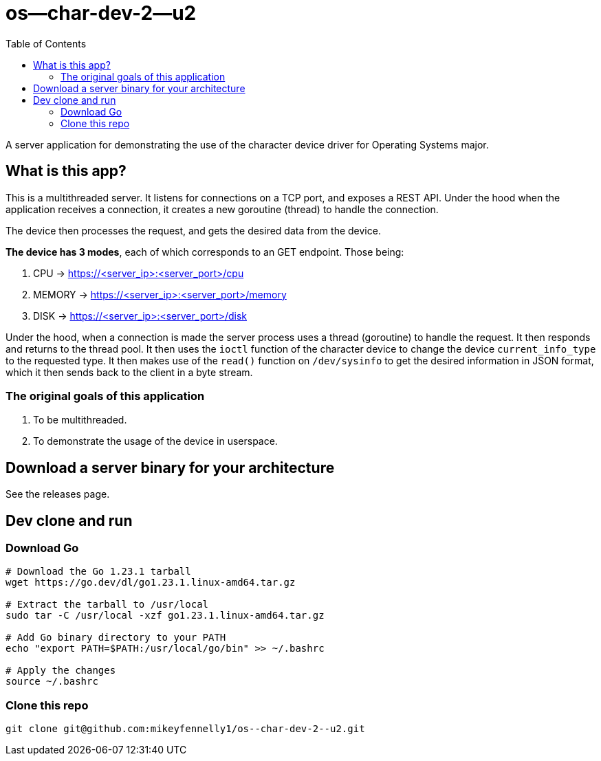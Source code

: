= os--char-dev-2--u2 
:toc:

A server application for demonstrating the use of the character device driver for Operating Systems major.

== What is this app?

This is a multithreaded server. It listens for connections on a TCP port, and exposes a REST API. Under the hood when the application receives a connection, it creates a new goroutine (thread) to handle the connection.

The device then processes the request, and gets the desired data from the device.

*The device has 3 modes*, each of which corresponds to an GET endpoint. Those being:

1. CPU -> https://<server_ip>:<server_port>/cpu
2. MEMORY -> https://<server_ip>:<server_port>/memory
3. DISK -> https://<server_ip>:<server_port>/disk

Under the hood, when a connection is made the server process uses a thread (goroutine) to handle the request. It then responds and returns to the thread pool. It then uses the `ioctl` function of the character device to change the device `current_info_type` to the requested type. It then makes use of the  `read()` function on `/dev/sysinfo` to get the desired information in JSON format, which it then sends back to the client in a byte stream.

=== The original goals of this application

1. To be multithreaded.
2. To demonstrate the usage of the device in userspace.

== Download a server binary for your architecture

See the releases page.

== Dev clone and run

=== Download Go

[source, bash]
----
# Download the Go 1.23.1 tarball
wget https://go.dev/dl/go1.23.1.linux-amd64.tar.gz

# Extract the tarball to /usr/local
sudo tar -C /usr/local -xzf go1.23.1.linux-amd64.tar.gz

# Add Go binary directory to your PATH
echo "export PATH=$PATH:/usr/local/go/bin" >> ~/.bashrc

# Apply the changes
source ~/.bashrc
----

=== Clone this repo

[source, bash]
----
git clone git@github.com:mikeyfennelly1/os--char-dev-2--u2.git
----